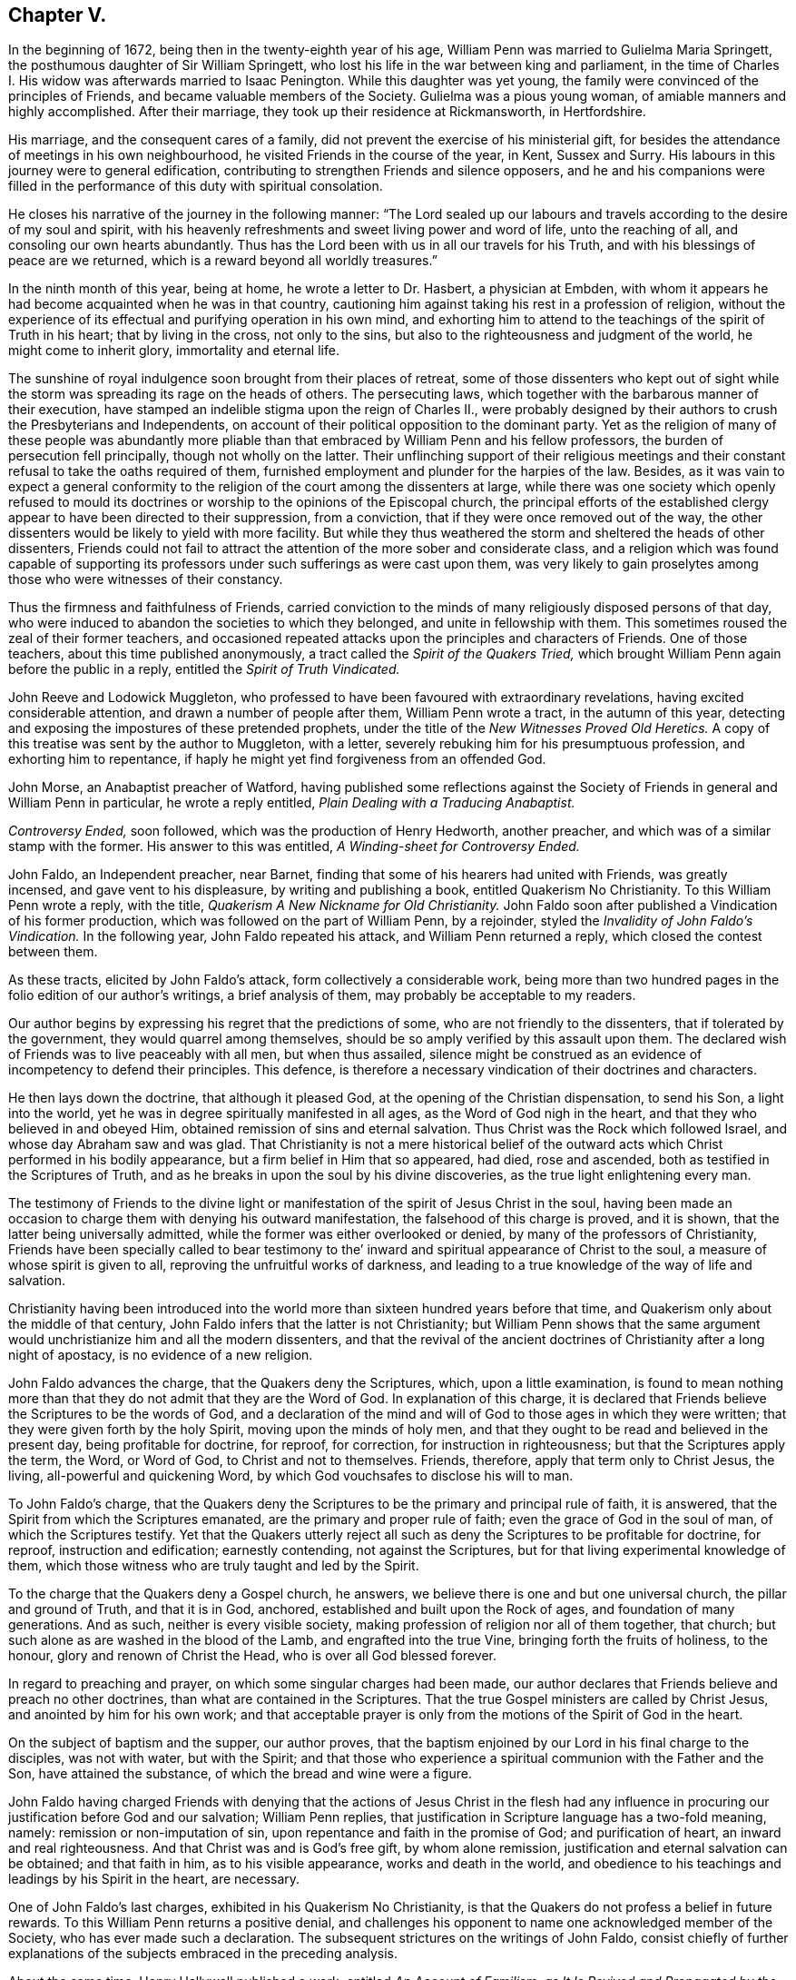 == Chapter V.

In the beginning of 1672, being then in the twenty-eighth year of his age,
William Penn was married to Gulielma Maria Springett,
the posthumous daughter of Sir William Springett,
who lost his life in the war between king and parliament,
in the time of Charles I. His widow was afterwards married to Isaac Penington.
While this daughter was yet young,
the family were convinced of the principles of Friends,
and became valuable members of the Society.
Gulielma was a pious young woman, of amiable manners and highly accomplished.
After their marriage, they took up their residence at Rickmansworth, in Hertfordshire.

His marriage, and the consequent cares of a family,
did not prevent the exercise of his ministerial gift,
for besides the attendance of meetings in his own neighbourhood,
he visited Friends in the course of the year, in Kent, Sussex and Surry.
His labours in this journey were to general edification,
contributing to strengthen Friends and silence opposers,
and he and his companions were filled in the performance
of this duty with spiritual consolation.

He closes his narrative of the journey in the following manner:
"`The Lord sealed up our labours and travels according
to the desire of my soul and spirit,
with his heavenly refreshments and sweet living power and word of life,
unto the reaching of all, and consoling our own hearts abundantly.
Thus has the Lord been with us in all our travels for his Truth,
and with his blessings of peace are we returned,
which is a reward beyond all worldly treasures.`"

In the ninth month of this year, being at home, he wrote a letter to Dr. Hasbert,
a physician at Embden,
with whom it appears he had become acquainted when he was in that country,
cautioning him against taking his rest in a profession of religion,
without the experience of its effectual and purifying operation in his own mind,
and exhorting him to attend to the teachings of the spirit of Truth in his heart;
that by living in the cross, not only to the sins,
but also to the righteousness and judgment of the world, he might come to inherit glory,
immortality and eternal life.

The sunshine of royal indulgence soon brought from their places of retreat,
some of those dissenters who kept out of sight while the
storm was spreading its rage on the heads of others.
The persecuting laws, which together with the barbarous manner of their execution,
have stamped an indelible stigma upon the reign of Charles II.,
were probably designed by their authors to crush the Presbyterians and Independents,
on account of their political opposition to the dominant party.
Yet as the religion of many of these people was abundantly more
pliable than that embraced by William Penn and his fellow professors,
the burden of persecution fell principally, though not wholly on the latter.
Their unflinching support of their religious meetings and
their constant refusal to take the oaths required of them,
furnished employment and plunder for the harpies of the law.
Besides,
as it was vain to expect a general conformity to the religion
of the court among the dissenters at large,
while there was one society which openly refused to mould its doctrines
or worship to the opinions of the Episcopal church,
the principal efforts of the established clergy appear
to have been directed to their suppression,
from a conviction, that if they were once removed out of the way,
the other dissenters would be likely to yield with more facility.
But while they thus weathered the storm and sheltered the heads of other dissenters,
Friends could not fail to attract the attention of the more sober and considerate class,
and a religion which was found capable of supporting its
professors under such sufferings as were cast upon them,
was very likely to gain proselytes among those who were witnesses of their constancy.

Thus the firmness and faithfulness of Friends,
carried conviction to the minds of many religiously disposed persons of that day,
who were induced to abandon the societies to which they belonged,
and unite in fellowship with them.
This sometimes roused the zeal of their former teachers,
and occasioned repeated attacks upon the principles and characters of Friends.
One of those teachers, about this time published anonymously,
a tract called the _Spirit of the Quakers Tried,_ which
brought William Penn again before the public in a reply,
entitled the _Spirit of Truth Vindicated._

John Reeve and Lodowick Muggleton,
who professed to have been favoured with extraordinary revelations,
having excited considerable attention, and drawn a number of people after them,
William Penn wrote a tract, in the autumn of this year,
detecting and exposing the impostures of these pretended prophets,
under the title of the _New Witnesses Proved Old Heretics._
A copy of this treatise was sent by the author to Muggleton, with a letter,
severely rebuking him for his presumptuous profession, and exhorting him to repentance,
if haply he might yet find forgiveness from an offended God.

John Morse, an Anabaptist preacher of Watford,
having published some reflections against the Society
of Friends in general and William Penn in particular,
he wrote a reply entitled, _Plain Dealing with a Traducing Anabaptist._

_Controversy Ended,_ soon followed, which was the production of Henry Hedworth,
another preacher, and which was of a similar stamp with the former.
His answer to this was entitled, _A Winding-sheet for Controversy Ended._

John Faldo, an Independent preacher, near Barnet,
finding that some of his hearers had united with Friends, was greatly incensed,
and gave vent to his displeasure, by writing and publishing a book,
entitled [.book-title]#Quakerism No Christianity.#
To this William Penn wrote a reply, with the title,
_Quakerism A New Nickname for Old Christianity._
John Faldo soon after published a Vindication of his former production,
which was followed on the part of William Penn, by a rejoinder,
styled the _Invalidity of John Faldo`'s Vindication._
In the following year, John Faldo repeated his attack, and William Penn returned a reply,
which closed the contest between them.

As these tracts, elicited by John Faldo`'s attack, form collectively a considerable work,
being more than two hundred pages in the folio edition of our author`'s writings,
a brief analysis of them, may probably be acceptable to my readers.

Our author begins by expressing his regret that the predictions of some,
who are not friendly to the dissenters, that if tolerated by the government,
they would quarrel among themselves,
should be so amply verified by this assault upon them.
The declared wish of Friends was to live peaceably with all men, but when thus assailed,
silence might be construed as an evidence of incompetency to defend their principles.
This defence, is therefore a necessary vindication of their doctrines and characters.

He then lays down the doctrine, that although it pleased God,
at the opening of the Christian dispensation, to send his Son, a light into the world,
yet he was in degree spiritually manifested in all ages,
as the Word of God nigh in the heart, and that they who believed in and obeyed Him,
obtained remission of sins and eternal salvation.
Thus Christ was the Rock which followed Israel, and whose day Abraham saw and was glad.
That Christianity is not a mere historical belief of the
outward acts which Christ performed in his bodily appearance,
but a firm belief in Him that so appeared, had died, rose and ascended,
both as testified in the Scriptures of Truth,
and as he breaks in upon the soul by his divine discoveries,
as the true light enlightening every man.

The testimony of Friends to the divine light or manifestation
of the spirit of Jesus Christ in the soul,
having been made an occasion to charge them with denying his outward manifestation,
the falsehood of this charge is proved, and it is shown,
that the latter being universally admitted,
while the former was either overlooked or denied,
by many of the professors of Christianity,
Friends have been specially called to bear testimony to
the`' inward and spiritual appearance of Christ to the soul,
a measure of whose spirit is given to all, reproving the unfruitful works of darkness,
and leading to a true knowledge of the way of life and salvation.

Christianity having been introduced into the world
more than sixteen hundred years before that time,
and Quakerism only about the middle of that century,
John Faldo infers that the latter is not Christianity;
but William Penn shows that the same argument would
unchristianize him and all the modern dissenters,
and that the revival of the ancient doctrines of
Christianity after a long night of apostacy,
is no evidence of a new religion.

John Faldo advances the charge, that the Quakers deny the Scriptures, which,
upon a little examination,
is found to mean nothing more than that they do not admit that they are the Word of God.
In explanation of this charge,
it is declared that Friends believe the Scriptures to be the words of God,
and a declaration of the mind and will of God to those ages in which they were written;
that they were given forth by the holy Spirit, moving upon the minds of holy men,
and that they ought to be read and believed in the present day,
being profitable for doctrine, for reproof, for correction,
for instruction in righteousness; but that the Scriptures apply the term, the Word,
or Word of God, to Christ and not to themselves.
Friends, therefore, apply that term only to Christ Jesus, the living,
all-powerful and quickening Word, by which God vouchsafes to disclose his will to man.

To John Faldo`'s charge,
that the Quakers deny the Scriptures to be the primary and principal rule of faith,
it is answered, that the Spirit from which the Scriptures emanated,
are the primary and proper rule of faith; even the grace of God in the soul of man,
of which the Scriptures testify.
Yet that the Quakers utterly reject all such as deny
the Scriptures to be profitable for doctrine,
for reproof, instruction and edification; earnestly contending,
not against the Scriptures, but for that living experimental knowledge of them,
which those witness who are truly taught and led by the Spirit.

To the charge that the Quakers deny a Gospel church, he answers,
we believe there is one and but one universal church, the pillar and ground of Truth,
and that it is in God, anchored, established and built upon the Rock of ages,
and foundation of many generations.
And as such, neither is every visible society,
making profession of religion nor all of them together, that church;
but such alone as are washed in the blood of the Lamb, and engrafted into the true Vine,
bringing forth the fruits of holiness, to the honour,
glory and renown of Christ the Head, who is over all God blessed forever.

In regard to preaching and prayer, on which some singular charges had been made,
our author declares that Friends believe and preach no other doctrines,
than what are contained in the Scriptures.
That the true Gospel ministers are called by Christ Jesus,
and anointed by him for his own work;
and that acceptable prayer is only from the motions of the Spirit of God in the heart.

On the subject of baptism and the supper, our author proves,
that the baptism enjoined by our Lord in his final charge to the disciples,
was not with water, but with the Spirit;
and that those who experience a spiritual communion with the Father and the Son,
have attained the substance, of which the bread and wine were a figure.

John Faldo having charged Friends with denying that the actions of Jesus Christ in the
flesh had any influence in procuring our justification before God and our salvation;
William Penn replies, that justification in Scripture language has a two-fold meaning,
namely: remission or non-imputation of sin,
upon repentance and faith in the promise of God; and purification of heart,
an inward and real righteousness.
And that Christ was and is God`'s free gift, by whom alone remission,
justification and eternal salvation can be obtained; and that faith in him,
as to his visible appearance, works and death in the world,
and obedience to his teachings and leadings by his Spirit in the heart, are necessary.

One of John Faldo`'s last charges,
exhibited in his [.book-title]#Quakerism No Christianity#, is that
the Quakers do not profess a belief in future rewards.
To this William Penn returns a positive denial,
and challenges his opponent to name one acknowledged member of the Society,
who has ever made such a declaration.
The subsequent strictures on the writings of John Faldo,
consist chiefly of further explanations of the subjects embraced in the preceding analysis.

About the same time, Henry Hallywell published a work, entitled _An Account of Familism,
as It Is Revived and Propagated by the Quakers,_ in which he asserted,
that their doctrines were destructive, both of civil government and religion.
This drew a reply from William Penn,
under the title of _Wisdom Justified of Her Children,_ in which the
errors and misrepresentations of the assailant are clearly exposed,
and the doctrines of Friends on the several points which were drawn into controversy,
successfully vindicated.

In the fourth month, 1673, we find William Penn,
in company with his wife and George Whitehead,
attending the meetings of Friends at Bristol;
but of this journey no particular account remains.

His time appears to have been chiefly occupied in writing; and indeed,
the works produced by his pen, in this and the following year,
were quite enough to engross the time of a man of ordinary industry.

Thomas Hicks, a preacher among the Baptists of London,
was among the number of those who laboured to render the Society of Friends,
and the principles which they held, odious in the sight of the people of that day.
He published a pamphlet,
called _A Dialogue Between a Christian and a Quaker,_ so artfully managed,
that an incautious reader might readily suppose this pretended dialogue a real one.
Having both sides of the controversy to manage,
he took care to make his pseudo-quaker talk in a very weak and ridiculous manner,
and utter opinions grossly erroneous and objectionable;
so that such readers as mistook the caricature for
a true portrait of the principles of Friends,
could not fail to entertain very unfavourable opinions respecting them.
Upon the appearance of this pamphlet,
William Penn wrote the first part of his _Christian Quaker,
and His Divine Testimony Vindicated._

The object of this work is principally to explain and vindicate the doctrine
of the Light of Christ being manifested in the hearts of all men,
as the root and spring of Divine life in the soul, to those who receive and obey it,
which is a distinguishing characteristic of the faith
and testimony of the people called Quakers.
The salvation to which this Divine light leads its followers,
is shown to be a redemption from sin here, and from its consequence, wrath to come.
This light comes from Christ, the Sun of Righteousness,
who enlightens every man that comes into the world, and leads those that obey him,
to eternal salvation.
It convinces of sin, and leads those who obey it, out of all sin;
and the reason that all mankind are not led by it into righteousness is,
that all are not obedient to it.
This light was dispensed, though in a much less degree,
before the appearance of Christ in the flesh; and the Gentiles as well as the Jews,
were favoured with it.
He also shows the harmony of this doctrine with the
other great fundamental principles of the Gospel;
as the divinity of our Lord and Saviour Jesus Christ, his mediation, etc,
and the propitiatory sacrifice which he made on the cross for the sins of all mankind.
Such are the leading doctrines of the work,
and they are illustrated and enforced by numerous arguments,
drawn from Scripture and the writings of a number of ancient authors.
But the work of Thomas Hicks is not, I believe, any where mentioned in it,
though his misrepresentations were obviated.

It was not long until a second pamphlet from the same author, was given to the world,
under the character of the _Dialogue Continued,_ in which
he reiterated the false accusations against the Quakers;
but the _Christian Quaker,_ was not noticed.

William Penn soon made a direct reply to these pretended dialogues,
under the title of _Reason Against Railing, and Truth against Fiction._

In this, he first points out the unfairness of their assailant,
manifested by making his pseudo-quaker deliver sentiments which Friends had never uttered,
instead of making them express their real opinions, and then refuting them if he could.
He next shows,
that where unsound doctrines are professedly deduced from the declarations of Friends,
their meaning has been perverted.
He afterwards proceeds to vindicate the sufficiency
of the Divine light in the heart of man,
to lead in the way of life and salvation, and to show,
in opposition to the objections of his opponent,
that the degeneracy of man in faith and worship,
is no evidence of the insufficiency of this Divine light;
and that an argument against its sufficiency, derived from this consideration,
would be equally available to show,
that the Scriptures and all other means divinely afforded for the salvation of man,
are inadequate to their object.
Neither can it be fairly inferred, that because other means, promotive of the same end,
have been dispensed to us, the Divine light is insufficient.
The acknowledgment of Christ Jesus, as the light and life of man,
does not lead to a denial of his appearance and work in the prepared body,
nor of the important benefits conferred upon mankind,
by what he performed and suffered in that outward manifestation, but confirms them;
yet the work of man`'s salvation is preeminently to be
ascribed to the Word which was in the beginning with God,
which is God, and likewise, the light and life of men.
This Divine teacher and Word of life,
is proved to be the primary rule and guide of saving faith.
The doctrine of justification by an imputed righteousness,
without actual purification from sin, is refuted, and its dangerous tendency exposed.
Thomas Hicks charged Friends with denying the resurrection of the dead and eternal recompense,
because George Whitehead had quoted the saying of the apostle, "`You fool,
the body which you sow is not the body which shall be,
but God gives it a body as it pleases him.`"
To which William Penn replies,
"`that we acknowledge a resurrection in order to eternal recompense,
and rest contented with the body which it shall please God to give us,
without vainly inquiring what body that shall be.`"

Of this tract, as of many other controversial writings of that day,
it may be justly observed,
that there is more severity of language than we should now consider
becoming a defence of the doctrines of a meek and crucified Saviour.
But in forming a judgment upon this subject,
we ought not to overlook the manners of the times.
The period in which these works appeared,
was one in which strong emotions were not unfrequently expressed in corresponding language.
And the sincerity, which was a remarkable characteristic of our primitive Friends,
naturally led them to express their sentiments without disguise or concealment.
It may also be remembered, that if their language was sometimes harsh,
their actions appear to have been uniformly inoffensive.

Thomas Hicks, not yet satisfied,
issued a third pamphlet as a further continuation of the dialogue,
which drew from William Penn another reply,
entitled _The Counterfeit Christian Detected, and the Real Quaker justified._
This tract consists principally of the exposure of Thomas Hicks`' perversions,
either of the words or meaning of those passages in his writings or those of other Friends,
which he professed to quote.
To this Thomas Hicks made no reply.
The controversy however did not end here.
Thomas Hicks had made so many misrepresentations
of the character and principles of Friends,
and particularly of William Penn and George Whitehead,
that a complaint against him was presented to his fellow professors, in and about London.
A meeting was, in consequence, appointed to be held in one of their houses,
avowedly for the purpose of examining into the truth
of the charges which were exhibited against him.
But the time of this meeting was fixed, either from accident or design,
when both William Penn and George Whitehead were absent,
on a religious visit to a distant part of the island.
When notice of the intended meeting was left at their lodgings Friends informed
the Baptists that they were too far from the city to obtain intelligence,
either by letter or express, in time to attend the meeting,
and requested its postponement until they could be present.
This request was not granted,
but a large attendance of those who were favourable to Hicks was obtained,
and but few of those who could expose his calumnious charges being present,
he was readily acquitted.

When William Penn returned to London,
he laid his complaint of these partial proceedings before the public,
and demanded another meeting of the Baptists,
in order that the complaint of Friends might be heard.
To this demand, after considerable opposition and delay, they assented,
and a meeting was appointed to be held in their own house at Barbican, London.

When the parties met, Thomas Ellwood undertook to read the charges against Thomas Hicks,
which, not without considerable difficulty, he at length effected.
But instead of entering upon an examination of those charges,
the Baptists commenced an attack upon William Penn`'s _Christian Quaker._
As William Penn in that work, as well as others,
advanced and maintained the Scriptural doctrine, that the Light,
which enlightens every man that comes into the world, is Christ;
they took occasion to infer from there, that he, and therefore the Society of Friends,
denied his manhood, and consequently were no Christians.
Friends were therefore drawn into a discussion of that question.
The principal disputants on the side of the Baptists, were Thomas Hicks and Jeremy Ives,
and on the part of Friends, William Penn, George Whitehead, and George Keith.

It may perhaps be interesting to some of my readers,
to see a specimen of the manner in which the opponents of Friends in that day,
attempted to unchristianize the Society.
The prevailing mode of conducting polemic discussions, at that time,
was to reduce the propositions which were intended to be established, into syllogisms,
and much of the skill displayed in argument,
consisted in the facility of reducing propositions to that form.

Thomas Hicks appears to have commenced the dispute with this argument:

[.syllogism]
* They that deny the Lord`'s Christ are no Christians.
* But the Quakers deny the Lord`'s Christ.
* Therefore they are no Christians.

To this William Penn returned, "`I deny the minor, namely,
that the Quakers deny the Lord`'s Christ.`"

Thomas Hicks replied,

[.syllogism]
* They that deny Christ to be a distinct person without them, deny the Lord`'s Christ;
* But the Quakers deny Christ to be a distinct person without them,
* Therefore the Quakers deny the Lord`'s Christ.

William Penn then desired,
that Thomas Hicks would explain what he meant by the term person; to which he answered,
that he meant the man Christ Jesus.
William Penn then replied, "`I deny the minor, namely,
that we deny the man Christ Jesus.`"

Thomas Hicks replied, "`I prove that you deny the man Christ Jesus:
one of your writers asserts, that Christ was never seen with carnal eyes,
nor heard with carnal ears.`"
From which Jeremy Ives framed a syllogism.
"`He that denies that Christ was ever seen with carnal eyes, denies the Lord`'s Christ,
but the Quakers deny that Christ was ever seen with carnal eyes;
therefore the Quakers deny the Lord`'s Christ.`"

George Keith then replied, that Christ, as God, was never seen with carnal eyes;
but as man he was.

Ives replied, But he was Christ as he was man;
how then was not Christ seen with carnal eyes?

George Keith rejoined,
"`We are to consider that the terms Jesus Christ are sometimes applied to him as God,
and sometimes as man; yes sometimes to the very body of Jesus: but the question is,
whether those names more properly, immediately and originally belong to him as God,
as he was before he took the manhood upon him; or to the manhood?
We affirm, that those names are given to him most properly and eminently as God;
and less properly, yet truly as man; and least properly to his body; yes,
to his dead body.`"

This brought from Jeremy Ives,
an expression which excited considerable disgust among the audience:
but William Penn besought them to treat the subject in a manner becoming Christians,
which appears to have quieted them,
and George Keith proceeded to show that the term was applied to the dead body,
from the expression of Mary, "`They have taken away my Lord,
and I know not where they have laid him;`" and from that of the angel,
"`Come see the place where the Lord lay.`"
And that he was Christ before he took flesh, from the saying of the apostle;
"`who created all things by Jesus Christ.`"

Jeremy Ives still urging the opinion,
that a declaration that Christ cannot be seen with carnal eyes,
and was never seen by wicked men, was a denial of the Lord`'s Christ;
William Penn explained the subject, by stating,
that wicked men might see him in his bodily appearance,
and yet not see him to be the Christ of God.
They might see his manhood but not his Christship.
This was illustrated by the declaration of our Lord to Peter,
when he had acknowledged him to be the Christ, the Son of the living God:
"`Flesh and blood has not revealed it unto you, but my Father which is in heaven.`"
Hence he inferred that Peter could not, with a carnal eye, have seen the Lord`'s Christ,
much less could wicked men.
A further proof was derived from the words of the apostle;
"`Whom none of the princes of this world knew, for had they known him,
they would not have crucified him.`"
He also observed,
that seeing and knowing were sometimes used in Scripture as equivalent terms;
to which George Keith added the saying of Christ; "`He that has seen me,
has seen the Father,`" observing that no wicked man had seen the Father,
and therefore no wicked man had seen Christ as such.

The Baptists derided this distinction; but Friends still averred,
that those who saw Jesus, as the carpenter`'s son,
did not all see him as the Christ of God.

Jeremy Ives then asked, "`Is the manhood a part of the Lord`'s Christ?`"

To this William Penn returned the inquiry,
Is this to prove the charge of our denying the Lord Christ?
It seems we must be here to be catechised, and you will not answer us one question,
yet I shall answer Jeremy Ives`' question, if he will promise to answer mine.
Jeremy Ives promising that he would, William Penn replied,
that they believed that holy manhood to be a member of the Christ of God:
and then directing his discourse to Jeremy Ives, he asked,
"`Was he the Christ of God before he was manifest in the flesh?`"
"`He was,`" returned Jeremy Ives, "`the Son of God.`"
But to the question as stated by William Penn, he would not answer.
His silence in that case was attributed to the prevalence
of Socinian opinions among them,
which William Penn probably designed to make him acknowledge or deny.
But he was too cautious to do either.
William Penn adduced, in proof of the affirmative of his own question,
the declaration of the apostle,
"`They all drank of that spiritual Rock that followed them,
and that Rock was Christ:`" and the epistle of Jude, in which,
according to some of the Greek copies,
it is stated that Jesus brought the people of Israel out of Egypt.

Though Jeremy Ives would not return a direct answer to the question of William Penn,
he soon propounded another to Friends: Whether they believed that Christ,
in his human nature, was in heaven.
This caused George Whitehead to observe,
that the auditory had heard the charge advanced against them,
and the distinction that had been made between the
spiritual saving sight of the Lord`'s Christ,
and the seeing of his outward man, person, or body.
In this last sense it could never be intended that it was not visible to the outward eye,
but it was the spiritual Rock which all Israel drank of, as he was before Abraham was,
and as glorified with the Father before the world began;
and as Christ himself said to Philip, "`He that sees me,
sees my Father also,`" and only saints, or children of light, could truly say,
We have seen his glory as the only begotten of the Father, full of grace and truth.
In all which senses of seeing,
the Lord`'s Christ was only seen spiritually and not with carnal eyes.

To this Jeremy Ives agreed--yet he soon repeated the question,
whether they believed that Christ was in heaven with his human nature.
To which William Penn replied,
"`We do believe the man Christ Jesus to be glorified in heaven.`"
This answer, not being in the terms of the question, was rejected as insufficient.
Upon which William Penn inquired,
what difference he made between the manhood and human nature of Christ.
"`None,`" was his reply, "`if you answer candidly.`"
To which William Penn replied, "`I do mean and speak candidly;
we believe that holy manhood to be in heavenly glory.`"

Night coming on, a proposal was made to quit for that time,
and resume the subject at another, but nothing was settled,
and the meeting was broken up rather abruptly.

The reader may well wonder why an assembly which was convened to examine the
charges which Friends were prepared to offer against one of the Baptist preachers,
should be occupied in the discussion of such questions as these.
But we may remember, that the object of Thomas Hicks`' pamphlets,
was to show that Friends were not Christians.
He and his brethren therefore, still kept this object in view;
and instead of going into the inquiry,
whether he had endeavoured to effect his object by misrepresentations and falsehood,
they laboured to establish the original charge.
This was evidently evading the demand of Friends to which they had professedly acceded.

But even if the proper business of the meeting had been to establish this charge,
it must, in fairness and equity, have been attempted by an exposure of their doctrines,
as already declared, either in their acknowledged writings,
or in their public testimonies.
And having failed in the attempt to establish it in that manner,
the charge ought to have been abandoned.
But we see, that when the documents relied on for sustaining the charge, were explained,
the expedient of asking them questions,
and thus endeavouring to convict them by their confession on the spot, was adopted.
William Penn had penetration enough to see the object and unfairness of this procedure,
but as Friends had no doctrinal opinions which they were afraid or ashamed to avow,
they gave candid, though cautious answers to these ensnaring questions.

From the narrative of this controversy, two inferences may be fairly deduced--first,
That the only tenable ground upon which the opponents of our early
Friends attempted to divest them of the Christian character,
was the greater spirituality of their doctrines.
And, second,
That while they faithfully and fearlessly maintained their
testimony to the spiritual nature of the Christian religion,
and rejected the gross and carnal constructions so generally
given to the declarations of our Lord and his apostles,
they never refined away the plain and obvious truths which the sacred volume contains.
They in fact,
adhered very closely to the letter as well as to the spirit of the Holy Scriptures.

The meeting at Barbican having separated abruptly,
Friends endeavoured to procure another for the purpose of examining
and establishing their charges against Thomas Hicks;
but as he and his supporters declined a compliance with their request,
they appointed one in their own meeting-house, at Wheeler street, London,
and gave the Baptists timely notice of it.
This meeting Thomas Hicks did not think proper to attend;
but sent his friend Jeremy Ives, and some others of their party,
who were so far from entering into an examination of the charges
which Friends had to offer against their fellow-professor,
that they would not even allow them to be heard.
The object which Friends had in view, namely,
to obtain from Thomas Hicks an acknowledgment of
the injustice with which he had treated them,
or from his fellow-members a disavowal of his unchristian conduct,
was therefore no more answered by this meeting than by the former.
The controversy was subsequently continued awhile by Thomas Ellwood,
on the part of Friends, and Thomas Plant, one of Thomas Hicks`' compurgators,
on the side of the Baptists.
But William Penn does not appear to have taken any further part in the contest.
The effect which Thomas Hicks had encountered all this toil to prevent,
was eventually promoted by the controversy;
for a number of those who previously adhered to the Baptists,
were induced by what they saw and felt, in the course of these proceedings,
to abandon that Society, and join in religious fellowship with Friends.

Although John Faldo,
after the publication of William Penn`'s strictures already mentioned,
appeared no more in his own name as an antagonist,
yet he was the means of prolonging the controversy;
for he assembled a council of clergymen, by whose advice his first work,
called _Quakerism No Christianity,_ was republished.
This edition was accompanied by a commendatory preface,
which was produced by the united labours of this assembly.
This drew from William Penn a pamphlet,
entitled _A Just Rebuke To One-and-Twenty Learned and Reverend Divines,_ (so called.)
As this work was not intended to enforce or explain the doctrines of Friends,
but rather to expose and refute the errors or misrepresentations of their opponents,
it may be justly considered as one of a temporary character.
I shall therefore, give no other account of it than to observe,
that while it breathes the same spirit of piety which
pervades the works of this author in general,
and manifests the same desire for the substantial improvement of the reader,
we find in it a greater share of keen and piercing wit than
in most of the other writings of William Penn.
He has evidently considered these one-and-twenty, self-styled,
learned and reverend divines, as engaged in an enterprise much beneath their profession,
and treated them accordingly.
Dr. Henry Moore,
who was then considered to be one of the most pious
and learned men in the church of England,
soon after the publication of this pamphlet, addressed a letter to William Penn,
in which he observed, that he found in it such a taste, both of wit and seriousness,
and the argument so weighty,
that he was induced to purchase and read the tracts on both sides of the controversy;
and that he found in the writings of our author,
several passages which were nobly Christian,
containing a testimony which he highly prized,
and on account of which he felt no small degree of esteem for the writer.
I do not find that John Faldo or his coadjutors made any reply to this pamphlet.
They probably thought of his facts, as welt as his arguments,
that the less was said of them the better it would be for them and their cause.

Alexander Parker, one of the early members and ministers of the Society, had published,
about the year 1657, a tract,
entitled a _Testimony of the Light within,_ of which Samuel Grevill,
a priest near Banbury, wrote a pretended refutation.
The doctrine thus assailed, being one of great importance, and indeed,
lying at the foundation of the testimony which Friends
believed themselves called to support,
William Penn produced a pamphlet entitled _Urim and Thummim,
or the Doctrines of Light and Perfection Maintained,_
in opposition to that of Samuel Grevill;
proving from Scripture testimony, that the witness for God in the mind of man,
is the light of Christ,
the true light which enlightens every man that comes into the world,
and that this light not only discovers to us what is sinful,
but is sufficient as it is followed and obeyed, to lead out of all sin,
into the glorious liberty of the children of God.
He lays it down as the reason why many of the professors of religion
deny the sufficiency of this Divine light or holy Spirit,
to lead into entire redemption and to the knowledge of God, whom to know is life eternal,
that they have known it only as a reprover, and have not, for lack of obedience,
experienced the salvation from sin and death to which it leads;
and admonishes his readers to try the effect of obedience to its small and tender appearances,
before they object to its nature or sufficiency.

We have in his printed works, under date of this year, a doctrinal treatise,
entitled _Of the General Rule of Faith and Practice._
He describes "`the general rule`" to be,
"`that constant measure or standard by which men,
in all ages have been enabled to judge of the truth or error of doctrines,
and the good or evil of thoughts,
words and actions;`" and faith to be "`an assent of the mind in such manner,
to the discoveries made of God thereto,
as to resign up to God and have dependence upon Him,
as the great Creator and Saviour of his people, which +++[+++faith]
is inseparable from good works.`"
The object of this tract is to show the unsoundness of the opinion
so generally entertained by the professors of Christianity,
that the Holy Scriptures compose the general and primary rule of this faith and practice.

In opposition to this opinion,
he lays it down that a rule cannot be general which is limited in its nature.
That mankind, in all ages, and long before the Scriptures were written,
had some knowledge of God; and that knowledge must have been given by Divine inspiration.
The rule of faith by which the righteous walked before
any part of the Scriptures were written,
was the light of Christ, the law divinely written in their hearts.
This is more ancient and more general than the Scriptures.
The righteous had this rule of faith before they had the Scriptures,
and the faith of God`'s people in all ages, being of one and the same nature,
the rule must be the same.
This faith is inward and spiritual,
therefore the rule of faith is also inward and spiritual.
The Scriptures no where declare themselves to be the general rule of faith,
and therefore those who declare them such, deviate from Scripture authority,
and make their own interpretation, and not the Scriptures the rule.
It is under the enlightening operations of the holy Spirit,
that the Scriptures are properly and savingly understood, therefore the former,
and not the latter is the primary rule.
This is a very brief summary of the doctrines contained in this essay,
which are enforced by various arguments and illustrations,
and fortified by the testimonies of a number of pious men, in ancient and modern time.

The controversies in which William Penn had been hitherto engaged,
were with persons of other religious persuasions;
but at the time to which we are now arrived,
he was drawn into a contest with some who professed
to hold the same fundamental doctrines as he did.
The prime mover in this controversy, was John Perot,
a man who appears to have possessed more imagination than judgment,
and a much higher opinion of himself than his attainments, natural or spiritual,
justified.
He was one, who at an early day joined the Society,
and too soon engaged in the important service of the ministry.
Imagining himself commissioned to convert the pope,
he procured a man of the name of John Luff to accompany him on this embassy.
Arriving at Rome, they were soon arrested and cast into prison.
John Luff was confined in the inquisition, where he died,
not without circumstances exciting the opinion that he was privately murdered.
John Perot was committed to the bedlam,
from which he occasionally found means to transmit letters to England for publication,
expressed in a style which seemed to indicate that the place of his confinement
was not altogether unsuitable to the state of his mind.
After being a considerable time in confinement,
his release was procured by the solicitation of some of his friends,
and he soon afterwards returned to England.
The report of his sufferings at Rome, which common fame had exaggerated,
united to the appearance of unusual sanctity,
gave him more place than he deserved in the minds
of some well meaning but not very judicious Friends.
Mistaking the suggestions of his own misguided imagination,
for the indications of the Divine Spirit,
he declaimed against the practice of taking off the hat in time of prayer,
as a piece of formality, inconsistent with the spirituality of the Christian religion,
unless they felt themselves divinely required so to do.
And a number of the less experienced Friends were
carried away with his notions and adopted his practice.

As Friends had always considered the uncovering of the head,
when they approach the Supreme Being in prayer,
as an external sign of the homage due to Him,
and of the reverence with which they engage in that solemn act;
and furthermore the practice of praying vocally with the head covered,
is directly contrary to the apostolic admonition;
the conduct of John Perot and his followers was disapproved
by the most judicious among them.
At a meeting held in London in 1666,
George Fox laboured to convince those Friends who had fallen into it,
of the impropriety of this unseemly practice,
and with such success that most of them acknowledged their error,
and united with their more experienced brethren.
John Perot however, was too confident of the correctness of his own opinions,
or too obstinate to change his course, and was at length disowned.--Whether he had,
previously to his disownment, manifested any considerable deviations in other respects,
certain it is, that subsequently he cast off the profession,
fantastically putting on a fashionable dress and wearing a sword,
and afterwards removed to America, where he obtained an office in the government,
and became a rigid exacter of oaths.

After his disownment, a pamphlet was published, without the name of the author,
but attributed to him,
with the title of _The Spirit of the Hat,_ to which William Penn wrote a reply with
the curious title of _The Spirit of Alexander the Coppersmith Justly Rebuked._
Shortly after the appearance of the latter, a second anonymous pamphlet,
under the title of _Tyranny and Hypocrisy Detected_ was given to the world.
This came out under the character of a reply to _The Spirit
of Alexander the Coppersmith Rebuked;_ and like the former,
was understood to be the work of John Perot.
It drew a rejoinder from William Penn,
which he styled _Judas and the Jews Combined Against Christ and His Followers._

This controversy assumes a degree of importance which it would
not otherwise possess from the principles involved in it.
This anonymous writer took the ground,
that those who refused to uncover their heads at the time of prayer,
were led to this practice by the light of Truth in their own minds,
and that a requisition, on the part of other Friends,
of a conformity to the usages of the Society in this respect,
was an abridgement of their Christian liberty.
Their charge against the Society, is thus concentrated.
The Quakers teach that every man is enlightened with a manifestation of the holy Spirit,
sufficient to salvation, and that all faith in, and worship of God,
ought to depend upon the convictions and leadings of this Divine light;
yet they were required by the body of Friends,
to do what they had no inward motion to do, but rather to omit;
and that upon a refusal to comply with this demand, they were disowned.
Hence the sufficiency,
convictions and leadings of the light must yield to the decisions of the body,
and not the body to the light.

Consequently, the body of the Society, not the Divine light in the heart,
had become the rule with the Quakers.
The consequence of disownment was also exaggerated,
as including a denial of the privilege of marriage, burial, trading, etc.
This appears plausible, and to put the question at issue in a proper view,
William Penn states the doctrine as unquestionably true,
that the Divine light is universal and sufficient to lead to salvation,
and that every man ought to follow its teachings in matters of faith and worship.
The dispute between them was not in regard to the principle, but its application.
The following questions are laid down as including the matter at issue:

[.numbered-group]
====

[.numbered]
1+++.+++ Whether Christ has or has not given to his church,
consisting of faithful believers and obedient walkers
by the light or spirit of God within,
a just sense, relish and savour of those spirits which the great enemy of man may assume,
under plausible appearances, to condemn what the church has practiced,
or to introduce what the church has condemned?

[.numbered]
2+++.+++ Whether such a society, body or church, may not,
after due admonition given to such dissenting or innovating person,
lawfully and without deviation from Christian principles,
deny their communion to such person or persons,
as a testimony against the spirit by which they are actuated?

[.numbered]
3+++.+++ Whether such person or persons may acknowledge the truth of
this fundamental doctrine of the Divine light as a leader and guide,
and yet be actuated by a wrong spirit to the production of rents and divisions,
and then oppose the church under pretence of being guided by this inward light;
and consequently whether such persons ought to be judged by any for acting in this manner,
seeing it is the duty of all to act according to the dictates of the light of Christ?

[.numbered]
4+++.+++ Whether the body of those called Quakers, or their opposers were that church?

====

In answer to the first,
it is shown that such a power of discernment does belong to the true church,
from various passages in Scripture, and particularly from the words of our Saviour;
"`My sheep hear my voice, and a stranger will they not follow.`"
This stranger may be a false spirit, as well as false doctrine,
which the voice of the true Shepherd, the spirit of Christ, detects.
Though the stranger may come in the name of Christ, pretending authority from him,
and speaking words that are true in themselves,
yet his false covering is detected by those who are really
the children of the light and of the true Gospel day.
For this end the disciples were admonished to have salt in themselves,
the divine anointing and spirit,
by which they should discern the spirit of truth and the spirit of error.

The second is also answered affirmatively, both from the testimony of Scripture,
and the reasonableness of the case.
Alexander the coppersmith is noted, as one who was denied and rejected,
notwithstanding his profession of Christianity.
From the injunction of our Saviour in relation to those, who,
in case of private offences, refuse to hear the church, it is inferred,
that such as reject the counsel of the church in matters relating to faith and worship,
are to be regarded as heathens and publicans.

In regard to the third question, it is stated,
that men may acknowledge and believe the doctrine of the inward light of Christ,
and yet mistake the suggestions of their own dark
imaginations for the leadings of this divine light;
and yet neither the profession nor the belief of being guided by it,
can exempt those who are not really led by it, from the just judgment of those who are.
If the mere profession of being led by the spirit of Truth,
could exonerate those who are strangers to it,
from the judgment and censure of such as actually walk in the Spirit,
a door would be opened to all kinds of libertinism.
Though it is the duty of all to walk in the light, and to wait for it,
that by it they may be instructed in the way of life and salvation,
yet it is they only who are actually led by it,
that can rightly discern between the false spirits and the true.

This work of William Penn`'s was one of the first, if not the very first,
in which the authority of the Society,
to testify against those of their members who dissented
from them in matters of faith and worship,
was publicly proclaimed.
And we may perceive that the ground assumed by the author,
was the same as that taken by Robert Barclay, in his treatise on church government,
published in the following year.

The fourth question was one upon which the application of the principles
laid down in the answers to the former three essentially depended.
Whether the body of those who were called Quakers,
or the few who were joined with John Perot, were the true church,
acting under the influence of the divine light?
Though the number of those who adhered to John Perot,
appears to have borne a very small proportion to
the number of those who discarded his notions,
yet our author does not build any part of his argument on this basis.
He raises it on a much more solid foundation.

According to the concessions of John Perot, the Society at one time was a true church,
with a living and powerful ministry; among whom the everlasting Gospel was preached,
and by which the church was greatly increased.
Now, as the dissatisfaction of John Perot and his party,
did not arise from any change in the principles or practice of the Society,
but grew out of their own innovations; the Society was the same church still,
but they were not the same members.
The change was in them, and not in the Society.
An adherence to the order and practice which prevailed,
when John Perot and his followers united with the Society,
could not be denounced as an imposition,
or admitted as an evidence of a change of character.
Harmony prevailed, and religious refreshment was experienced among them,
till the innovation of keeping on the hat in the time of public prayer, was attempted.
The change of character, must therefore,
be attributed to those who had adopted this innovation, and not to those who refused it.

In these controversies,
it is remarkable that various denominations who were very much opposed to each other,
united in their opposition to Friends.
This was what William Penn intimated by the title of the last mentioned pamphlet.
As a postscript to this work, he enumerated the various points of doctrine,
in which their opponents were divided against each other.
Showing that there was very little agreement among them,
except in their opposition to the Society, of which he was a member.
Thus Judas united with the Scribes and Pharisees in betraying Christ,
and the Jews combined with the heathens in the persecutions of the early Christians.

Besides the works already mentioned, he wrote, in the course of this year,
several letters of a religious character, which are still extant.

One to Justice Fleming, deputy lieutenant of Westmoreland, who it appears,
had used considerable severity towards Friends in that county.
In this letter he first expressed his obligation on account of
some kindness shown several years before to Gulielma Maria Springett,
afterwards Penn;
observing that however he might differ from some
others in his opinions respecting the life to come,
he knew of no religion that destroyed courtesy, civility, and kindness in this.
He then in plain but respectful terms, pointed out the folly as well as injustice,
of attempting to change the opinions of men by the application of force,
and expressed his conviction, that truth would not suffer by examination,
and finally requested that the Justice would accept
and peruse some tracts which he then sent him,
in explanation of the principles and doctrines of Friends.

He also wrote to Mary Pennyman, who had taken part in the recent opposition to Friends.
In this, he remonstrated with her in great freedom,
against the spirit by which she was actuated,
and solemnly admonished her to repent of the evil she had done,
and the reproach she had brought upon the way and professors of Truth.

One to all the suffering Friends in Holland and Germany,
admonishing them to faithfulness, and a full reliance upon the unfailing Shepherd,
without whose providence a sparrow falls not to the ground;
to dwell in the faith which works by love, and casts out fear;
and to remember that the way of Truth would be judged
of by many according to their conduct.
That by walking in the light of Christ, the just man`'s path, they might glorify God,
and obtain for themselves eternal salvation.

He also wrote one to Friends in the United Provinces.
This begins with a very pathetic declaration of his love toward them,
and his desire that they might be abundantly replenished with the light and love of God,
the everlasting Fountain.
They are then admonished not to be turned out of the way by the reproaches of the profane,
the cruelty of persecutors, or the treachery of apostates;
but as pilgrims seeking a durable inheritance, eternal in the heavens,
to pass the time of their sojourning here, in fear and in a godly conduct,
that the life and power of godliness might shine through all these dark clouds,
with which the envy of their opposers was seeking to eclipse their religious profession,
and God be glorified through them.
Those who had been recently visited with the evidence of heavenly love,
were particularly exhorted to leave the dead to bury the dead,
to make no bargains for ease to flesh and blood,
which can never enter the kingdom of God; and by consulting with which,
they would be in danger of landing in eternal perdition.

One to Friends in Maryland,
who were subjected to some difficulties with the proprietor of the province,
lord Baltimore, on account of their testimony against oaths.
In that letter he furnished them with some arguments
and authorities against the use of oaths.

Lastly, a letter to John Collenges, a doctor of divinity,
who had charged Friends with denying the Divinity of Jesus Christ,
and cited William Penn`'s _Sandy Foundation Shaken,_ in proof of the charge.
Extracts from this letter have already been given,
showing that what he denied in that work, was not the Divinity of Christ,
but the unscriptural dogma of the popish school personality.

He there declares that his arguments in _The Sandy Foundation
Shaken,_ were directed against the doctrines of his opponents,
and not against those of the Holy Scriptures;
and that the objections to the doctrines of Friends, which were generally advanced,
arose from their opponents attaching their own consequences to what Friends declared,
and then charging those consequences as their principles,
when there was in reality no necessary connection between them.
